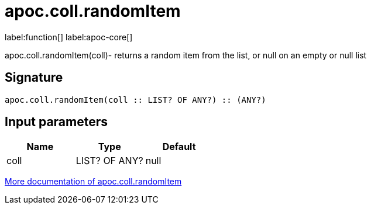 ////
This file is generated by DocsTest, so don't change it!
////

= apoc.coll.randomItem
:description: This section contains reference documentation for the apoc.coll.randomItem function.

label:function[] label:apoc-core[]

[.emphasis]
apoc.coll.randomItem(coll)- returns a random item from the list, or null on an empty or null list

== Signature

[source]
----
apoc.coll.randomItem(coll :: LIST? OF ANY?) :: (ANY?)
----

== Input parameters
[.procedures, opts=header]
|===
| Name | Type | Default 
|coll|LIST? OF ANY?|null
|===

xref::data-structures/collection-list-functions.adoc[More documentation of apoc.coll.randomItem,role=more information]

